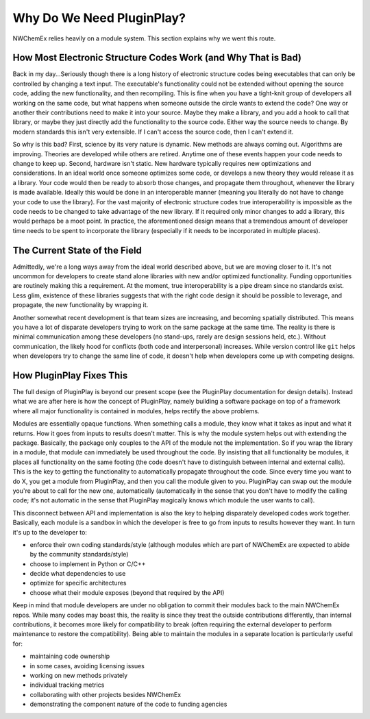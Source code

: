 .. Copyright 2025 NWChemEx-Project
..
.. Licensed under the Apache License, Version 2.0 (the "License");
.. you may not use this file except in compliance with the License.
.. You may obtain a copy of the License at
..
.. http://www.apache.org/licenses/LICENSE-2.0
..
.. Unless required by applicable law or agreed to in writing, software
.. distributed under the License is distributed on an "AS IS" BASIS,
.. WITHOUT WARRANTIES OR CONDITIONS OF ANY KIND, either express or implied.
.. See the License for the specific language governing permissions and
.. limitations under the License.

.. _why_do_we_need_pluginplay:

##########################
Why Do We Need PluginPlay?
##########################

NWChemEx relies heavily on a module system. This section explains why we went
this route.

**************************************************************
How Most Electronic Structure Codes Work (and Why That is Bad)
**************************************************************

Back in my day...Seriously though there is a long history of electronic
structure codes being executables that can only be controlled by changing a
text input. The executable's functionality could not be extended without opening
the source code, adding the new functionality, and then recompiling. This is
fine when you have a tight-knit group of developers all working on the same
code, but what happens when someone outside the circle wants to extend the code?
One way or another their contributions need to make it into your source. Maybe
they make a library, and you add a hook to call that library, or maybe they just
directly add the functionality to the source code. Either way the source needs
to change. By modern standards this isn't very extensible. If I can't access the
source code, then I can't extend it.

So why is this bad? First, science by its very nature is dynamic. New methods
are always coming out. Algorithms are improving. Theories are developed while
others are retired. Anytime one of these events happen your code needs to change
to keep up. Second, hardware isn't static. New hardware typically requires new
optimizations and considerations. In an ideal world once someone optimizes some
code, or develops a new theory they would release it as a library. Your code
would then be ready to absorb those changes, and propagate them throughout,
whenever the library is made available. Ideally this would be done in an
interoperable manner (meaning you literally do not have to change your code to
use the library). For the vast majority of electronic structure codes true
interoperability is impossible as the code needs to be changed to take advantage
of the new library. If it required only minor changes to add a library, this
would perhaps be a moot point. In practice, the aforementioned design means that
a tremendous amount of developer time needs to be spent to incorporate the
library (especially if it needs to be incorporated in multiple places).

******************************
The Current State of the Field
******************************

Admittedly, we're a long ways away from the ideal world described above, but we
are moving closer to it. It's not uncommon for developers to create stand alone
libraries with new and/or optimized functionality. Funding opportunities are
routinely making this a requirement. At the moment, true interoperability is a
pipe dream since no standards exist. Less glim, existence of these libraries
suggests that with the right code design it should be possible to leverage, and
propagate, the new functionality by wrapping it.

Another somewhat recent development is that team sizes are increasing, and
becoming spatially distributed. This means you have a lot of disparate
developers trying to work on the same package at the same time. The reality is
there is minimal communication among these developers (no stand-ups, rarely are
design sessions held, etc.). Without communication, the likely hood for
conflicts (both code and interpersonal) increases. While version control like
``git`` helps when developers try to change the same line of code, it doesn't
help when developers come up with competing designs.

*************************
How PluginPlay Fixes This
*************************

The full design of PluginPlay is beyond our present scope (see the PluginPlay
documentation for design details). Instead what we are after here is how the
concept of PluginPlay, namely building a software package on top of a framework
where all major functionality is contained in modules, helps rectify the above
problems.

Modules are essentially opaque functions. When something calls a module, they
know what it takes as input and what it returns. How it goes from inputs to
results doesn't matter. This is why the module system helps out with extending
the package. Basically, the package only couples to the API of the module not
the implementation. So if you wrap the library in a module, that module can
immediately be used throughout the code. By insisting that all functionality be
modules, it places all functionality on the same footing (the code doesn't
have to distinguish between internal and external calls). This is the key to
getting the functionality to automatically propagate throughout the code. Since
every time you want to do X, you get a module from PluginPlay, and then you
call the module given to you. PluginPlay can swap out the module you're about to
call for the new one, automatically (automatically in the sense that you don't
have to modify the calling code; it's not automatic in the sense that PluginPlay
magically knows which module the user wants to call).

This disconnect between API and implementation is also the key to helping
disparately developed codes work together. Basically, each module is a sandbox
in which the developer is free to go from inputs to results however they want.
In turn it's up to the developer to:

- enforce their own coding standards/style (although modules which are part of
  NWChemEx are expected to abide by the community standards/style)
- choose to implement in Python or C/C++
- decide what dependencies to use
- optimize for specific architectures
- choose what their module exposes (beyond that required by the API)

Keep in mind that module developers are under no obligation to commit their
modules back to the main NWChemEx repos. While many codes may boast this, the
reality is since they treat the outside contributions differently, than internal
contributions, it becomes more likely for compatibility to break (often
requiring the external developer to perform maintenance to restore the
compatibility). Being able to maintain the modules in a separate location is
particularly useful for:

- maintaining code ownership
- in some cases, avoiding licensing issues
- working on new methods privately
- individual tracking metrics
- collaborating with other projects besides NWChemEx
- demonstrating the component nature of the code to funding agencies
